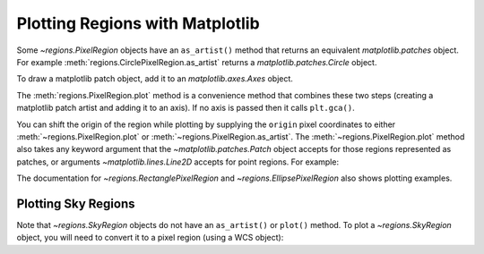 Plotting Regions with Matplotlib
================================

Some `~regions.PixelRegion` objects have an ``as_artist()``
method that returns an equivalent `matplotlib.patches` object.
For example :meth:`regions.CirclePixelRegion.as_artist` returns a
`matplotlib.patches.Circle` object.

To draw a matplotlib patch object, add it to an `matplotlib.axes.Axes`
object.

.. plot::
   :include-source:

    from regions import PixCoord, CirclePixelRegion
    import matplotlib.pyplot as plt

    region = CirclePixelRegion(PixCoord(x=0.3, y=0.42), radius=0.5)
    artist = region.as_artist()

    axes = plt.gca()
    axes.set_aspect('equal')
    axes.add_artist(artist)
    axes.set_xlim([-0.5, 1])
    axes.set_ylim([-0.5, 1])

The :meth:`regions.PixelRegion.plot` method is a convenience method that
combines these two steps (creating a matplotlib patch artist and adding
it to an axis). If no axis is passed then it calls ``plt.gca()``.

You can shift the origin of the region while plotting by supplying the
``origin`` pixel coordinates to either :meth:`~regions.PixelRegion.plot`
or :meth:`~regions.PixelRegion.as_artist`. The
:meth:`~regions.PixelRegion.plot` method also takes any keyword argument
that the `~matplotlib.patches.Patch` object accepts for those regions
represented as patches, or arguments `~matplotlib.lines.Line2D` accepts
for point regions. For example:

.. plot::
    :include-source:

    import numpy as np
    import matplotlib.pyplot as plt
    from regions import PixCoord, CirclePixelRegion

    fig, ax = plt.subplots()
    region = CirclePixelRegion(center=PixCoord(x=7, y=5), radius=3)

    data = np.arange(10 * 15).reshape((10, 15))
    ax.imshow(data, cmap='gray', interpolation='nearest', origin='lower')
    region.plot(ax=ax, color='red', lw=2.0)

The documentation for `~regions.RectanglePixelRegion` and
`~regions.EllipsePixelRegion` also shows plotting examples.


Plotting Sky Regions
--------------------

Note that `~regions.SkyRegion` objects do not have an ``as_artist()`` or
``plot()`` method. To plot a `~regions.SkyRegion` object, you will need
to convert it to a pixel region (using a WCS object):

.. doctest-skip::

    >>> from astropy.coordinates import Angle, SkyCoord
    >>> from regions import CircleSkyRegion
    >>> sky_center = SkyCoord(42, 43, unit='deg')
    >>> sky_radius = Angle(25, 'deg')
    >>> sky_region = CircleSkyRegion(sky_center, sky_radius)
    >>> pixel_region = sky_region.to_pixel(wcs)
    >>> pixel_region.plot()

